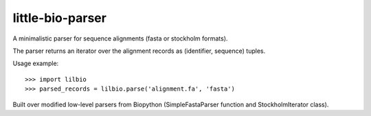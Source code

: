 =================
little-bio-parser
=================
A minimalistic parser for sequence alignments
(fasta or stockholm formats).

The parser returns an iterator over the alignment records as
(identifier, sequence) tuples.

Usage example::

  >>> import lilbio
  >>> parsed_records = lilbio.parse('alignment.fa', 'fasta')

Built over modified low-level parsers from Biopython
(SimpleFastaParser function and StockholmIterator class).
